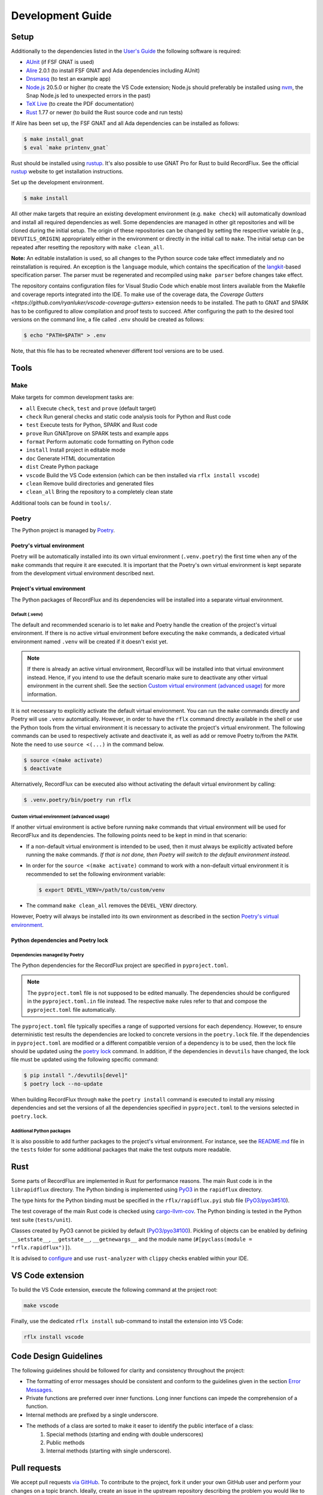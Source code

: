 =================
Development Guide
=================

Setup
=====

Additionally to the dependencies listed in the `User's Guide <https://docs.adacore.com/live/wave/recordflux/html/recordflux_ug/index.html>`_ the following software is required:

- `AUnit <https://github.com/AdaCore/aunit>`_ (if FSF GNAT is used)
- `Alire <https://alire.ada.dev/>`_ 2.0.1 (to install FSF GNAT and Ada dependencies including AUnit)
- `Dnsmasq <https://thekelleys.org.uk/dnsmasq/doc.html>`_ (to test an example app)
- `Node.js <https://nodejs.org/>`_ 20.5.0 or higher (to create the VS Code extension; Node.js should preferably be installed using `nvm <https://github.com/nvm-sh/nvm>`_, the Snap Node.js led to unexpected errors in the past)
- `TeX Live <https://tug.org/texlive/>`_ (to create the PDF documentation)
- `Rust <https://www.rust-lang.org/>`_ 1.77 or newer (to build the Rust source code and run tests)

If Alire has been set up, the FSF GNAT and all Ada dependencies can be installed as follows:

.. code:: console

   $ make install_gnat
   $ eval `make printenv_gnat`

Rust should be installed using `rustup <https://rustup.rs/>`_.
It's also possible to use GNAT Pro for Rust to build RecordFlux.
See the official `rustup <https://rustup.rs/>`_ website to get installation instructions.

Set up the development environment.

.. code:: console

   $ make install

All other make targets that require an existing development environment (e.g. ``make check``) will automatically download and install all required dependencies as well.
Some dependencies are managed in other git repositories and will be cloned during the initial setup.
The origin of these repositories can be changed by setting the respective variable (e.g., ``DEVUTILS_ORIGIN``) appropriately either in the environment or directly in the initial call to ``make``.
The initial setup can be repeated after resetting the repository with ``make clean_all``.

**Note:**
An editable installation is used, so all changes to the Python source code take effect immediately and no reinstallation is required.
An exception is the ``language`` module, which contains the specification of the `langkit <https://github.com/AdaCore/langkit>`_-based specification parser.
The parser must be regenerated and recompiled using ``make parser`` before changes take effect.

The repository contains configuration files for Visual Studio Code which enable most linters available from the Makefile and coverage reports integrated into the IDE.
To make use of the coverage data, the `Coverage Gutters <https://github.com/ryanluker/vscode-coverage-gutters>` extension needs to be installed.
The path to GNAT and SPARK has to be configured to allow compilation and proof tests to succeed.
After configuring the path to the desired tool versions on the command line, a file called ``.env`` should be created as follows:

.. code:: console

   $ echo "PATH=$PATH" > .env

Note, that this file has to be recreated whenever different tool versions are to be used.

Tools
=====

Make
----

Make targets for common development tasks are:

- ``all`` Execute ``check``, ``test`` and ``prove`` (default target)
- ``check`` Run general checks and static code analysis tools for Python and Rust code
- ``test`` Execute tests for Python, SPARK and Rust code
- ``prove`` Run GNATprove on SPARK tests and example apps
- ``format`` Perform automatic code formatting on Python code
- ``install`` Install project in editable mode
- ``doc`` Generate HTML documentation
- ``dist`` Create Python package
- ``vscode`` Build the VS Code extension (which can be then installed via ``rflx install vscode``)
- ``clean`` Remove build directories and generated files
- ``clean_all`` Bring the repository to a completely clean state

Additional tools can be found in ``tools/``.

Poetry
------

The Python project is managed by `Poetry <https://python-poetry.org/>`_.

Poetry's virtual environment
^^^^^^^^^^^^^^^^^^^^^^^^^^^^

Poetry will be automatically installed into its own virtual environment (``.venv.poetry``) the first time when any of the ``make`` commands that require it are executed.
It is important that the Poetry's own virtual environment is kept separate from the development virtual environment described next.

Project's virtual environment
^^^^^^^^^^^^^^^^^^^^^^^^^^^^^

The Python packages of RecordFlux and its dependencies will be installed into a separate virtual environment.

Default (.venv)
"""""""""""""""

The default and recommended scenario is to let ``make`` and Poetry handle the creation of the project's virtual environment.
If there is no active virtual environment before executing the ``make`` commands, a dedicated virtual environment named ``.venv`` will be created if it doesn't exist yet.

.. note::
   If there is already an active virtual environment, RecordFlux will be installed into that virtual environment instead.
   Hence, if you intend to use the default scenario make sure to deactivate any other virtual environment in the current shell.
   See the section `Custom virtual environment (advanced usage)`_ for more information.

It is not necessary to explicitly activate the default virtual environment.
You can run the ``make`` commands directly and Poetry will use ``.venv`` automatically.
However, in order to have the ``rflx`` command directly available in the shell or use the Python tools from the virtual environment it is necessary to activate the project's virtual environment.
The following commands can be used to respectively activate and deactivate it, as well as add or remove Poetry to/from the ``PATH``.
Note the need to use ``source <(...)`` in the command below.

.. code:: console

   $ source <(make activate)
   $ deactivate

Alternatively, RecordFlux can be executed also without activating the default virtual environment by calling:

.. code:: console

  $ .venv.poetry/bin/poetry run rflx

Custom virtual environment (advanced usage)
"""""""""""""""""""""""""""""""""""""""""""

If another virtual environment is active before running ``make`` commands that virtual environment will be used for RecordFlux and its dependencies.
The following points need to be kept in mind in that scenario:

* If a non-default virtual environment is intended to be used, then it must always be explicitly activated before running the ``make`` commands.
  *If that is not done, then Poetry will switch to the default environment instead.*
* In order for the ``source <(make activate)`` command to work with a non-default virtual environment it is recommended to set the following environment variable:

  .. code:: console

    $ export DEVEL_VENV=/path/to/custom/venv

* The command ``make clean_all`` removes the ``DEVEL_VENV`` directory.

However, Poetry will always be installed into its own environment as described in the section `Poetry's virtual environment`_.

Python dependencies and Poetry lock
^^^^^^^^^^^^^^^^^^^^^^^^^^^^^^^^^^^

Dependencies managed by Poetry
""""""""""""""""""""""""""""""

The Python dependencies for the RecordFlux project are specified in ``pyproject.toml``.

.. note::
   The ``pyproject.toml`` file is not supposed to be edited manually.
   The dependencies should be configured in the ``pyproject.toml.in`` file instead.
   The respective ``make`` rules refer to that and compose the ``pyproject.toml`` file automatically.

The ``pyproject.toml`` file typically specifies a range of supported versions for each dependency.
However, to ensure deterministic test results the dependencies are locked to concrete versions in the ``poetry.lock`` file.
If the dependencies in ``pyproject.toml`` are modified or a different compatible version of a dependency is to be used, then the lock file should be updated using the `poetry lock <https://python-poetry.org/docs/cli/#lock>`_ command.
In addition, if the dependencies in ``devutils`` have changed, the lock file must be updated using the following specific command:

.. code:: console

   $ pip install "./devutils[devel]"
   $ poetry lock --no-update

When building RecordFlux through ``make`` the ``poetry install`` command is executed to install any missing dependencies and set the versions of all the dependencies specified in ``pyproject.toml`` to the versions selected in ``poetry.lock``.

Additional Python packages
""""""""""""""""""""""""""

It is also possible to add further packages to the project's virtual environment.
For instance, see the `README.md <../../tests/README.md>`_ file in the ``tests`` folder for some additional packages that make the test outputs more readable.

Rust
====

Some parts of RecordFlux are implemented in Rust for performance reasons.
The main Rust code is in the ``librapidflux`` directory.
The Python binding is implemented using `PyO3 <https://pyo3.rs/>`_ in the ``rapidflux`` directory.

The type hints for the Python binding must be specified in the ``rflx/rapidflux.pyi`` stub file (`PyO3/pyo3#510 <https://github.com/PyO3/pyo3/issues/510>`_).

The test coverage of the main Rust code is checked using `cargo-llvm-cov <https://github.com/taiki-e/cargo-llvm-cov>`_.
The Python binding is tested in the Python test suite (``tests/unit``).

Classes created by PyO3 cannot be pickled by default (`PyO3/pyo3#100 <https://github.com/PyO3/pyo3/issues/100>`_).
Pickling of objects can be enabled by defining ``__setstate__``, ``__getstate__``, ``__getnewargs__`` and the module name (``#[pyclass(module = "rflx.rapidflux")]``).

It is advised to `configure <https://rust-analyzer.github.io/manual.html#installation>`_ and use ``rust-analyzer`` with ``clippy`` checks enabled within your IDE.

VS Code extension
=================

To build the VS Code extension, execute the following command at the project root:

.. code:: console

   make vscode

Finally, use the dedicated ``rflx install`` sub-command to install the extension into VS Code:

.. code:: console

   rflx install vscode

Code Design Guidelines
======================

The following guidelines should be followed for clarity and consistency throughout the project:

- The formatting of error messages should be consistent and conform to the guidelines given in the section `Error Messages`_.
- Private functions are preferred over inner functions. Long inner functions can impede the comprehension of a function.
- Internal methods are prefixed by a single underscore.
- The methods of a class are sorted to make it easer to identify the public interface of a class:
   1. Special methods (starting and ending with double underscores)
   2. Public methods
   3. Internal methods (starting with single underscore).

Pull requests
=============

We accept pull requests `via GitHub <https://github.com/AdaCore/RecordFlux/compare>`_.
To contribute to the project, fork it under your own GitHub user and perform your changes on a topic branch.
Ideally, create an issue in the upstream repository describing the problem you would like to solve and your intention to work on it.
This will help us to point you to potential prior work and discuss your idea.
Your branch should be named ``issue_<ISSUE_NUMBER>``, e.g. ``issue_694`` where #694 is the ticket you created, and the issue should be linked in the PR (by adding ``Closes #<ISSUE_NUMBER>`` in the PR description).
Ideally, the PR title is prefixed with ``Issue <ISSUE_NUMBER>:``.
For small (!) changes descriptive branch names without a ticket are acceptable.

When submitting a pull request, your topic branch should be rebased to the current upstream ``main`` branch.
Verify that all automatic checks performed by ``make check``, ``make test`` and ``make prove`` succeed before submitting the PR.
For Python code we follow and automatically enforce the coding style of `Black <https://pypi.org/project/black/>`_.
You can format your code automatically using the ``make format`` target on the command line.
For Ada code (examples as well as generated code) please follow `our Ada style guide <https://github.com/Componolit/ada-style>`_.

We enforce 100% branch coverage for Python code using `pytest <https://pytest.org>`_.
Make sure to add relevant test cases to achieve that for your code.
See the `test documentation <https://github.com/AdaCore/RecordFlux/blob/main/tests/README.md>`_ and have a look at the existing test cases in the ``tests`` directory to get an idea of the structure of our test suite.
Our Python code is also statically type-checked using `mypy <http://mypy-lang.org/>`_.
Make sure to include the required type annotations with your code.

Your code will be reviewed by at least one core developer before inclusion into the project.
Don’t be discouraged should we have many comments and ask you for a lot of changes to your pull request.
This even happens to the most experienced developers in our project and we consider these discussions an essential part of the development process and a necessity to maintain high quality.
Don’t hesitate to open an issue if you have any question or submit the pull request in draft mode first.

If the code review reveals that changes are required, the necessary changes should be added in a new commit and the corresponding review comment should be answered.
This makes it easier for a reviewer to track which issues were addressed.
All review comments must be set to resolved by a reviewer before a pull request can be merged.
Force pushing is required and accepted for rebasing to the base branch.
Commits may be squashed before the pull request is merged to prevent a high number of "Fix review comments" commits.
Squashing should be avoided before the changes have been accepted by all reviewers.

Development loop
================

The following is a suggested workflow that should fit many scenarios.
When working on a change, it is a good idea to use the following commands often:

.. code:: console

   $ make format && make check

The first command formats the code, while the second runs various checks, including type checks.
This should catch a variety of syntax and typing errors.

Test suite
----------

While developing, it can be useful to test the code on a single example (e.g. a RecordFlux spec that contains the new feature to develop, or triggers the bug to fix, etc).
Once the desired behavior is achieved, one can test the change on the larger test suite, e.g., using ``make test``.

If individual tests fail, the code needs to be fixed or the test changed.
Knowing which action should be done requires checking out the unit test code.

RecordFlux's test suite is composed of both Rust and Python tests.
``pytest`` is used to test Python code.
Rust's built-in ``test`` is used in conjunction with ``rstest``, which adds useful features such as fixtures and parameterized tests.
More information can be found in the `rstest documentation <https://docs.rs/rstest/latest/rstest/>`_.

Python tests
^^^^^^^^^^^^

Here are some tips to use ``pytest`` efficiently:
Individual failing tests can be run with a command like this:

.. code:: console

   $ pytest -k testname tests/unit

Other useful options of ``pytest`` include:

- ``--last-failed`` or ``--lf`` runs only the tests that failed during the last run of ``pytest``.
- ``--exitfirst`` or ``-x`` stops at the first error.
- ``-n <number>`` specifies the number of tests to run in parallel.
- The full path to a test can be given using the syntax ``pytest path/to/test.py::test_foo``.

Rust tests
^^^^^^^^^^

The Rust test suite can be invoked using ``make``:

.. code:: console

    $ make test_rapidflux

This will run the whole test suite, compute code coverage, and finally try to generate some mutations to check that the tests are still able to catch these mistakes.

As generating code mutations (and testing them) can take time, it is possible to only run tests and compute code coverage using the following command:

.. code:: console

    $ make test_rapidflux_coverage

It is possible to run a single test or a subset of them by specifying their module.
The example below only runs tests related to the module ``diagnostics::errors``:

.. code:: console

    $ cargo nextest run diagnostics::errors

It is also possible to run a single test like this:

.. code:: console

    $ cargo nextest run path::to::module::tests::<test_name>

Note that advanced test filtering can be achieved using cargo-nextest's `DSL <https://nexte.st/docs/filtersets/reference/>`_.
It is recommended to use ``cargo-nextest`` instead of the default ``cargo-test`` because it brings a lot of additional features.

Tests with side effects
"""""""""""""""""""""""

Be aware of potential side effects (e.g., registering source code) when authoring tests.
When side effects can't be avoided, it is possible to prevent a test from being run at the same time as other tests using the ``#[serial]`` attribute.
The ``#[parallel]`` attribute can be used for tests that may be run in parallel without clashing with tests marked as ``#[serial]``.
In general, this attribute should be only used to test functionalities that relies on global state to work (e.g source code management, logger...).
Having a look to the `serial <https://docs.rs/serial_test/latest/serial_test/>`_ documentation before using this attribute is recommended.
This attribute must always be the **last** attribute of a given test; otherwise, the serial attribute may not work and may cause potential race conditions with other tests.

Doctests
""""""""

When authoring Rust documentation, try to include examples when it makes sense to do so.
Rust examples are automatically compiled and all the assertions will be executed.
This is a good way to make sure that the documentation is always up to date with the current API.
It is also recommended to have a look at the `rustdoc <https://doc.rust-lang.org/rustdoc/what-is-rustdoc.html>`_ book to use ``rustdoc`` efficiently.

Error messages
==============

Philosophy
----------

Error messages should be beginner-friendly while maintaining an efficient workflow for experienced users.

Phrasing
--------

This section provides guidelines for composing all types of descriptions within error messages:

1.
   Error messages should be brief and to the point, rather than full English sentences, providing concise explanations of the diagnostic.
2.
   Messages are crafted to avoid misinterpretation by users, with efforts made to clarify any potential ambiguity.
3.
   Error messages are designed with the possibility of being viewed within an IDE or any program supporting Language Server Protocol (LSP).
   They may be displayed alongside the user's code or in a designated area, such as VS Code's "problems" menu.
   This context is considered to enhance the user experience.

Since error messages are no full sentences, they do not start with a capital letter nor end with a period.

Example
^^^^^^^

This following sentence:

.. code:: console

    Type "Foo" is not declared

Should rather be:

.. code:: console

    undeclared type "Foo"

A complete example should be:

.. code:: console

   error: undeclared type "Foo"

Diagnostic structure
--------------------

Error messages represent the interface between RecordFlux and the user.
An error message itself is considered as an "entry".
Each entry has the following elements:

1.
   The actual error message.
2.
   Some relevant annotations on the user's code.

Error message
-------------

The error message should be short and descriptive.
The message should be as beginner-friendly as possible.
However, sometimes it's not always possible to write a beginner-friendly error message because the error is too complicated to be explained in a single sentence.
In those cases, try to phrase the error in a way that an intermediate or expert user could understand it and iterate quickly through the edit/check cycle.
The message appears in **bold** and is preceded by its severity.

User code
---------

The user's source code is shown with relevant annotations to provide visual explanations of the problem.
Annotations highlight problematic parts, offer context, or give hints.
Identifiers are represented in double quotes.
Optional descriptions can be added next to annotations to give more details.
Source file lines are displayed to make the error easier to locate.
Precision is key in providing code locations that are directly related to the problem, avoiding repetitive information in annotation labels and adding relevant details when necessary.
If no additional content is required, labels are omitted to avoid unnecessary noise.

Severities
----------

A severity can be one of the following:

- error (in red)
- warning (in yellow)
- info (in blue)
- help (in light blue)
- note (in yellow)

error
^^^^^

The "error" severity is used to report problems in user code or program failures caused by the user, such as a missing source code file.

.. code:: console

    error: Expected 'is', got 'end'
     --> test.rflx:3:1
      |
    3 | end Test;
      | ^^^
      |

warning
^^^^^^^

The "warning" severity is used to report potential issues in the code, such as potential misuse of a construct or unexpected behavior from the user's perspective.

.. code:: console

   warning: condition might always be true
    --> foo.rflx:37:12:
    36 |       then Other
    37 |          if Foo = Field and Bad = Baz

note
^^^^

The "note" severity provides additional context to a message.
Error message authors are advised to provide the most relevant context required to understand the problem, avoiding verbose errors that could reduce readability.
When extensive context is needed, it may be beneficial to include notes in a separate entry to prevent lengthy notes from overshadowing other annotations.

.. code:: console

   error: structure of "Test::Cycle" contains cycle
    --> test.rflx:3:9
     |
   3 |      type Cycle is
     |  _________^
   4 | |       message
   5 | |          F1 : I;
     | |                 - note: field "F1" links to "F2"
   6 | |          F2 : I
   7 | |             then F1;
     | |             ------- note: field "F2" links to "F1"
   8 | |       end message;
     | |_________________^
     |

help
^^^^

The "help" severity provides hints on how to fix the code.
It can also suggest fixes for common mistakes, such as assuming sizes are given in bytes in RecordFlux.
As with "note", "help" can be given in a separate entry when necessary to maintain readability.

.. code:: console

   error: modular integer types are not supported
    --> test.rflx:2:9
     |
   2 |    type I is mod 5;
     |         ^^^^^^^^^^
     |
   help: use "type I is range 0 .. 4 with Size => 3" instead
    --> test.rflx:2:9
     |
   2 |    type I is mod 5;
     |         ----------
     |


info
^^^^

The "info" severity is **reserved for logging purposes** and should not be used to report an error message.
"note" is preferred to add context to an error message.
"info" is used to report what RecordFlux is doing, such as generating code or verifying a message.

.. code:: console

   info: Parsing test.rflx
   info: Processing Test
   info: Verifying __BUILTINS__::Boolean
   info: Verifying __INTERNAL__::Opaque

Annotations
-----------

Annotations have their own severity, which means that an error message can have "error", "warning", "note" and "help" annotations at the same time.
This feature is useful to create compact error messages, however, sometimes having a separate entry dedicated to "note" or "help" may be preferable to improve readability.
It is up to the error message author to think about the most suitable way to present the error to the user.
Each annotation can have an optional text that is printed next to it.

Default Annotations
^^^^^^^^^^^^^^^^^^^

It is often useful to show a piece of user's code along with a message concerning the code.
The simplest way to do that is by using the default annotation mechanism implemented in the ``ErrorEntry`` class which can be used to construct messages of all the severity categories defined above.

For instance, the following error message:

.. code:: console

   test.rflx:4:4: error: "session" keyword is deprecated

is by default automatically augmented by the tool with a default annotation like this:

.. code:: console

   error: "session" keyword is deprecated
   --> test.rflx:4:4
     |
   4 |    session S is
     |    ^^^^^^^

However, if an explicit ``help`` annotation has been provided in the message constructor, then having it together with the default annotation leads to a duplicate underline under the highlighted code section:

.. code:: console

   error: "session" keyword is deprecated
   --> test.rflx:4:4
     |
   4 |    session S is
     |    ^^^^^^^
     |    ------- help: use "machine" instead

To avoid this set the ``generate_default_annotation`` parameter to ``False`` when constructing an instance of ``ErrorEntry`` class.
This yields a more optimal message like the one below:

.. code:: console

   error: "session" keyword is deprecated
   --> test.rflx:4:4
     |
   4 |    session S is
     |    ------- help: use "machine" instead

Full examples
-------------

.. code:: console

   error: size of "I" exceeds limit (2**63)
    --> test.rflx:2:50
     |
   2 |    type I is range 0 .. 2 ** 63 - 1 with Size => 16 * 8;
     |                                                  ^^^^^^
     |


.. code:: console

   error: fixed size field "One" does not permit a size aspect
    --> test.rflx:6:26
     |
   2 |    type I is range 0 .. 255 with Size => 8;
     |                                          - note: associated type size defined here
   3 |    type M is
   4 |       message
   5 |          One : I
     |          --- help: modify this field's type, or alternatively, remove the size aspect
   6 |             with Size => 16;
     |                          ^^
     |

.. code:: console

   error: field "My_Feld" does not exist in "Test::M"
     --> test.rflx:13:15
      |
    2 |    type M is
      |         - note: type "Test::M" declared here
    3 |       message
    4 |          My_Field : Opaque
      |          -------- help: field with similar name
    5 |             with Size => 8;
   ...
   12 |
   13 |    for M use (My_Feld => N);
      |               ^^^^^^^
      |


.. code:: console

   warning: condition might always be true
    --> foo.rflx:37:12:
    36 |       then Other
    37 |          if Foo = Field and Bad = Baz
                     ^^^^^^^^^^^^^^^^^^^^^^^^^

RecordFlux language
===================

General
-------

The primary specification for the RecordFlux language is the `Language Reference <../../doc/language_reference/language_reference.rst>`_ document which formally specifies its syntax and documents also the intended semantics.
The grammar specification in that document is machine-readable and ``tools/check_grammar.py`` can be used to validate whether the contents of a given ``.rflx`` file is compatible with that syntax definition.

A parser for the RecordFlux language is implemented in the ``rflx`` tool using the `Langkit <https://github.com/AdaCore/langkit>`_ framework.

Syntax highlighting of ``.rflx`` files has been provided for the following IDEs and editors: VS Code, GNAT Studio, Vim and Neovim.
These can be installed using the ``rflx install`` command.
A prerequisite for installing the RecordFlux VS Code extension is to build it locally with the command ``make vscode``.

Making changes to the syntax
----------------------------

Making changes to the RecordFlux syntax, such as adding or removing keywords, should normally be first made in the `Language Reference <../../doc/language_reference/language_reference.rst>`_ together with the explanation of the semantics and then followed by implementation in the various parts of the tool.

Grammar-related components
^^^^^^^^^^^^^^^^^^^^^^^^^^

The following components depend on the grammar definition and need to be checked upon each change of the grammar and manually updated when needed:

(1) Grammar in the Language Reference: `language_reference.rst <../../doc/language_reference/language_reference.rst>`_.
(2) Langkit based parser: `lexer.py <../../language/lexer.py>`_.
(3) VS Code: `recordflux.tmLanguage.json <../../rflx/ide/vscode/syntax/recordflux.tmLanguage.json>`_.
(4) GNAT Studio: `recordflux.py <../../rflx/ide/gnatstudio/recordflux.py>`_.
(5) Vim and Neovim: `recordflux.vim <../../rflx/ide/vim/recordflux.vim>`_.
(6) Documentation highlighter: `tools/rflxlexer.py <../../tools/rflxlexer.py>`_.

Backwards compatibility
^^^^^^^^^^^^^^^^^^^^^^^

When the RecordFlux syntax is changed in a backwards incompatible manner, for instance, a construct is removed or a keyword is changed, then the old construct must still be preserved in the parser and a dedicated syntax check must be implemented.
This is more helpful to the user since generic parsing errors are difficult to interpret.
For instance, you can have a look at how the syntax check for modular type definitions of the form ``type T is mod 8`` is implemented in `parser.py <../../rflx/specification/parser.py>`_.
